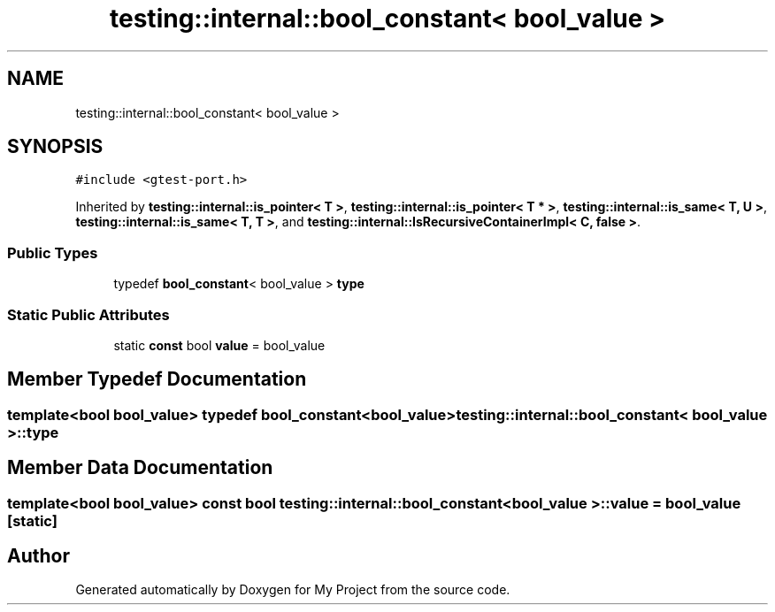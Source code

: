.TH "testing::internal::bool_constant< bool_value >" 3 "Sun Jul 12 2020" "My Project" \" -*- nroff -*-
.ad l
.nh
.SH NAME
testing::internal::bool_constant< bool_value >
.SH SYNOPSIS
.br
.PP
.PP
\fC#include <gtest\-port\&.h>\fP
.PP
Inherited by \fBtesting::internal::is_pointer< T >\fP, \fBtesting::internal::is_pointer< T * >\fP, \fBtesting::internal::is_same< T, U >\fP, \fBtesting::internal::is_same< T, T >\fP, and \fBtesting::internal::IsRecursiveContainerImpl< C, false >\fP\&.
.SS "Public Types"

.in +1c
.ti -1c
.RI "typedef \fBbool_constant\fP< bool_value > \fBtype\fP"
.br
.in -1c
.SS "Static Public Attributes"

.in +1c
.ti -1c
.RI "static \fBconst\fP bool \fBvalue\fP = bool_value"
.br
.in -1c
.SH "Member Typedef Documentation"
.PP 
.SS "template<bool bool_value> typedef \fBbool_constant\fP<bool_value> \fBtesting::internal::bool_constant\fP< bool_value >::\fBtype\fP"

.SH "Member Data Documentation"
.PP 
.SS "template<bool bool_value> \fBconst\fP bool \fBtesting::internal::bool_constant\fP< bool_value >::value = bool_value\fC [static]\fP"


.SH "Author"
.PP 
Generated automatically by Doxygen for My Project from the source code\&.
